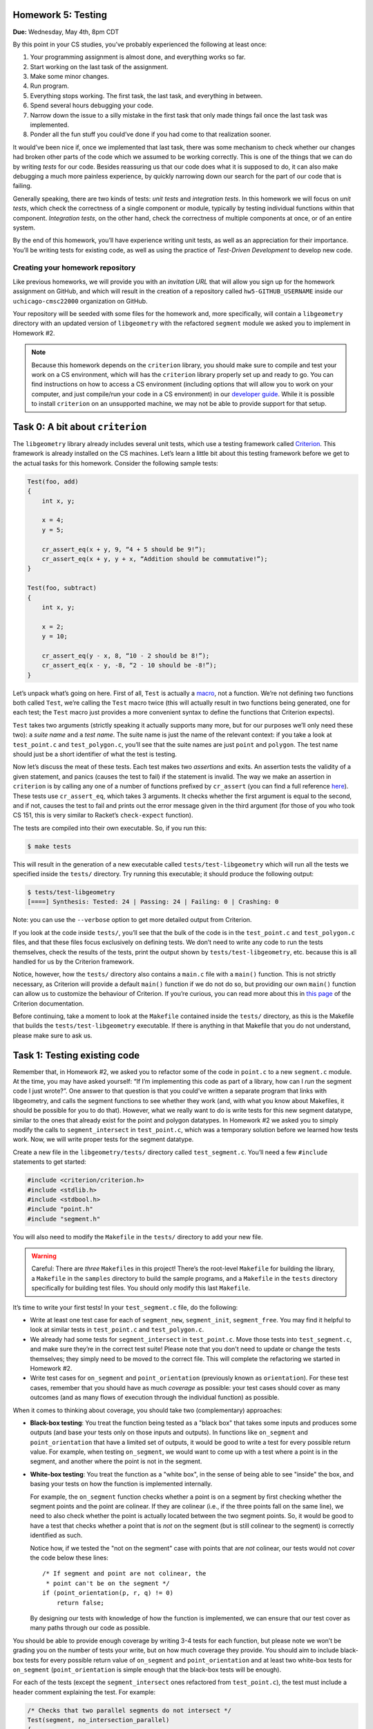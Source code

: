 Homework 5: Testing
===================

**Due:** Wednesday, May 4th, 8pm CDT

By this point in your CS studies, you’ve probably experienced the
following at least once:

1. Your programming assignment is almost done, and everything works so
   far.
2. Start working on the last task of the assignment.
3. Make some minor changes.
4. Run program.
5. Everything stops working. The first task, the last task, and
   everything in between.
6. Spend several hours debugging your code.
7. Narrow down the issue to a silly mistake in the first task that only
   made things fail once the last task was implemented.
8. Ponder all the fun stuff you could’ve done if you had come to that
   realization sooner.

It would’ve been nice if, once we implemented that last task, there was
some mechanism to check whether our changes had broken other parts of
the code which we assumed to be working correctly. This is one of the
things that we can do by writing *tests* for our code. Besides
reassuring us that our code does what it is supposed to do, it can also
make debugging a much more painless experience, by quickly narrowing
down our search for the part of our code that is failing.

Generally speaking, there are two kinds of tests: *unit tests* and
*integration tests*. In this homework we will focus on *unit tests*, which
check the correctness of a single component or module, typically by
testing individual functions within that component. *Integration tests*,
on the other hand, check the correctness of multiple components at once,
or of an entire system.

By the end of this homework, you’ll have experience writing unit tests, as
well as an appreciation for their importance. You’ll be writing tests
for existing code, as well as using the practice of *Test-Driven
Development* to develop new code.

Creating your homework repository
---------------------------------

Like previous homeworks, we will provide you with an *invitation URL* that
will allow you sign up for the homework assignment on GitHub, and which will
result in the creation of a repository called
``hw5-GITHUB_USERNAME`` inside our ``uchicago-cmsc22000`` organization
on GitHub.

Your repository will be seeded with some files for the homework
and, more specifically, will contain a ``libgeometry`` directory with an
updated version of ``libgeometry`` with the refactored ``segment``
module we asked you to implement in Homework #2.

.. note::

    Because this homework depends on the
    ``criterion`` library, you should make sure to compile and test your
    work on a CS environment, which will has the ``criterion`` library
    properly set up and ready to go. You can find instructions on how to
    access a CS environment (including options that will allow you to work
    on your computer, and just compile/run your code in a CS environment) in
    our `developer
    guide <https://uchicago-cs.github.io/dev-guide/environment.html>`__.
    While it is possible to install ``criterion`` on an unsupported machine,
    we may not be able to provide support for that setup.

Task 0: A bit about ``criterion``
=================================

The ``libgeometry`` library already includes several unit tests, which
use a testing framework called
`Criterion <https://github.com/Snaipe/Criterion>`__. This framework is
already installed on the CS machines. Let’s learn a little bit about
this testing framework before we get to the actual tasks for this homework.
Consider the following sample tests:

.. code::

   Test(foo, add)
   {
       int x, y;

       x = 4;
       y = 5;

       cr_assert_eq(x + y, 9, “4 + 5 should be 9!”);
       cr_assert_eq(x + y, y + x, “Addition should be commutative!”);
   }

   Test(foo, subtract)
   {
       int x, y;

       x = 2;
       y = 10;

       cr_assert_eq(y - x, 8, “10 - 2 should be 8!”);
       cr_assert_eq(x - y, -8, “2 - 10 should be -8!”);
   }

Let’s unpack what’s going on here. First of all, ``Test`` is actually a
`macro <https://en.wikipedia.org/wiki/C_preprocessor>`__, not a
function. We’re not defining two functions both called ``Test``, we’re
calling the ``Test`` macro twice (this will actually result in two
functions being generated, one for each test; the ``Test`` macro just
provides a more convenient syntax to define the functions that Criterion
expects).

``Test`` takes two arguments (strictly speaking it actually supports
many more, but for our purposes we’ll only need these two): a *suite
name* and a *test name*. The suite name is just the name of the relevant
context: if you take a look at ``test_point.c`` and ``test_polygon.c``,
you’ll see that the suite names are just ``point`` and ``polygon``. The
test name should just be a short identifier of what the test is testing.

Now let’s discuss the meat of these tests. Each test makes two
*assertions* and exits. An assertion tests the validity of a given
statement, and panics (causes the test to fail) if the statement is
invalid. The way we make an assertion in ``criterion`` is by calling any
one of a number of functions prefixed by ``cr_assert`` (you can find a
full reference
`here <https://criterion.readthedocs.io/en/master/assert.html#assertions-ref>`__).
These tests use ``cr_assert_eq``, which takes 3 arguments. It checks
whether the first argument is equal to the second, and if not, causes
the test to fail and prints out the error message given in the third
argument (for those of you who took CS 151, this is very similar to
Racket’s ``check-expect`` function).

The tests are compiled into their own executable. So, if you run this:

.. code:: sh

   $ make tests

This will result in the generation of a new executable called
``tests/test-libgeometry`` which will run all the tests we specified
inside the ``tests/`` directory. Try running this executable; it should
produce the following output:

.. code:: sh

   $ tests/test-libgeometry 
   [====] Synthesis: Tested: 24 | Passing: 24 | Failing: 0 | Crashing: 0 

Note: you can use the ``--verbose`` option to get more detailed output
from Criterion.

If you look at the code inside ``tests/``, you’ll see that the bulk of
the code is in the ``test_point.c`` and ``test_polygon.c`` files, and
that these files focus exclusively on defining tests. We don’t need to
write any code to run the tests themselves, check the results of the
tests, print the output shown by ``tests/test-libgeometry``, etc.
because this is all handled for us by the Criterion framework.

Notice, however, how the ``tests/`` directory also contains a ``main.c``
file with a ``main()`` function. This is not strictly necessary, as
Criterion will provide a default ``main()`` function if we do not do so,
but providing our own ``main()`` function can allow us to customize the
behaviour of Criterion. If you’re curious, you can read more about this
in `this
page <http://criterion.readthedocs.io/en/master/internal.html?highlight=criterion_run_all_tests#providing-your-own-main>`__
of the Criterion documentation.

Before continuing, take a moment to look at the ``Makefile`` contained
inside the ``tests/`` directory, as this is the Makefile that builds the
``tests/test-libgeometry`` executable. If there is anything in that
Makefile that you do not understand, please make sure to ask us.

Task 1: Testing existing code
=============================

Remember that, in Homework #2, we asked you to refactor some of the code in
``point.c`` to a new ``segment.c`` module. At the time, you may have
asked yourself: “If I’m implementing this code as part of a library, how
can I *run* the segment code I just wrote?”. One answer to that question
is that you could’ve written a separate program that links with
libgeometry, and calls the segment functions to see whether they work
(and, with what you know about Makefiles, it should be possible for you
to do that). However, what we really want to do is write tests for this
new segment datatype, similar to the ones that already exist for the
point and polygon datatypes. In Homework #2 we asked you to simply modify the
calls to ``segment_intersect`` in ``test_point.c``, which was a
temporary solution before we learned how tests work. Now, we will write
proper tests for the segment datatype.

Create a new file in the ``libgeometry/tests/`` directory called
``test_segment.c``. You’ll need a few ``#include`` statements to get
started:

.. code:: c

   #include <criterion/criterion.h>
   #include <stdlib.h>
   #include <stdbool.h>
   #include "point.h"
   #include "segment.h"

You will also need to modify the ``Makefile`` in the ``tests/``
directory to add your new file.

.. warning::

    Careful: There are *three*
    ``Makefile``\ s in this project! There’s the root-level ``Makefile`` for
    building the library, a ``Makefile`` in the ``samples`` directory to
    build the sample programs, and a ``Makefile`` in the ``tests`` directory
    specifically for building test files. You should only modify this last
    ``Makefile``.

It’s time to write your first tests! In your ``test_segment.c`` file, do
the following:

-  Write at least one test case for each of ``segment_new``,
   ``segment_init``, ``segment_free``. You may find it helpful to look
   at similar tests in ``test_point.c`` and ``test_polygon.c``.
-  We already had some tests for ``segment_intersect`` in
   ``test_point.c``. Move those tests into ``test_segment.c``, and make
   sure they’re in the correct test suite! Please note that you don't need to
   update or change the tests themselves; they simply need to be moved
   to the correct file. This will complete the refactoring
   we started in Homework #2.
-  Write test cases for ``on_segment`` and ``point_orientation``
   (previously known as ``orientation``). For these test cases, remember
   that you should have as much *coverage* as possible: your test cases
   should cover as many outcomes (and as many flows of execution through
   the individual function) as possible.

When it comes to thinking about coverage, you should take two (complementary)
approaches:

- **Black-box testing**: You treat the function being tested as a "black box"
  that takes some inputs and produces some outputs (and base your tests
  only on those inputs and outputs). In functions like
  ``on_segment`` and ``point_orientation`` that have a limited set of
  outputs, it would be good to write a test for every possible return value.
  For example, when testing ``on_segment``, we would want to come up
  with a test where a point is in the segment, and another where the point
  is not in the segment.
- **White-box testing**: You treat the function as a "white box", in the sense
  of being able to see "inside" the box, and basing your tests on how the
  function is implemented internally.

  For example, the ``on_segment`` function checks whether a point is
  on a segment by first checking whether the segment points and the point
  are colinear. If they are colinear (i.e., if the three points fall on
  the same line), we need to also check whether the point is actually
  located between the two segment points. So, it would be good to
  have a test that checks whether a point that is *not* on the segment
  (but is still colinear to the segment) is correctly identified as such.

  Notice how, if we tested the "not on the segment" case with points
  that are *not* colinear, our tests would not *cover* the code below
  these lines::

      /* If segment and point are not colinear, the
       * point can't be on the segment */
      if (point_orientation(p, r, q) != 0)
          return false;

  By designing our tests with knowledge of how the function is implemented,
  we can ensure that our test cover as many paths through our code as possible.


You should be able to provide enough coverage by writing 3-4 tests for
each function, but please note we won’t be grading you on the number
of tests your write, but on how much coverage they provide. You should
aim to include black-box tests for every possible return value of
``on_segment`` and ``point_orientation`` and at least two white-box
tests for ``on_segment`` (``point_orientation`` is simple enough that
the black-box tests will be enough).

For each of the tests (except the ``segment_intersect`` ones refactored
from ``test_point.c``), the test must include a header comment
explaining the test. For example:

.. code:: c

   /* Checks that two parallel segments do not intersect */
   Test(segment, no_intersection_parallel)
   {
       check_intersect(2,  2, 4, 2,
                       2, 10, 4, 10,
                       false);
   }

For the ``on_segment`` white-box tests, your comment should elaborate
on what aspect of the function's internal implementation is being tested.

Task 2: Test-Driven Development
===============================

*Test-Driven Development* (or *TDD* for short) is a method of
programming that uses tests to guide implementation. The goal of TDD is
to make it easier to create clean, correct code on the first try and
reduce debugging cycles. The key innovation of TDD is that it puts tests
*before* code in the development cycle. A TDD development cycle looks
something like this:

1. Write tests that cover all behavior of the interface you’re
   implementing
2. Write skeleton functions (i.e., functions that have the correct type
   signature but return dummy values, and don’t contain any logic) so
   that your program compiles
3. All of your tests fail because nothing is implemented yet
4. Inspect the first failing test. Implement the things it tests for.
5. Does the test pass? Great! Go back to step 4 for the next failing
   test. If the test doesn’t pass, debug what you implemented.

In this task, you will implement a new ``circle_t`` data structure for
representing circles in ``libgeometry``. For the purposes of this homework,
circles will be represented by a center and radius. The center will be
represented by a ``point_t``, and the radius by a ``double``.

You should create three new files: ``include/circle.h``,
``src/circle.c``, and ``tests/test_circle.c``. You will need to update
both the root-level ``Makefile`` and the ``Makefile`` in the ``tests``
directory to ensure the new files are compiled. Make a commit with the
new files as well as the changes to the ``Makefile``\ s, with the
message “Starting homework 5 task 2”.

*Don’t forget to "git add" the new
files; otherwise, they won’t be included in the commit.*

Now, use TDD to develop ``new``, ``init``, and ``free`` functions for
circles.

.. note::

    To ensure that you are following TDD, we will
    be inspecting your commit history to check that you actually wrote your
    tests first. At a minimum, we require the following workflow:

    1. Write your tests in ``tests/test_circle.c``
    2. Write a struct definition in ``include/circle.h``
    3. Write skeleton functions in ``src/circle.c``, and put their headers
       in ``include/circle.h``
    4. **Make a commit** indicating that you’ve written tests, and are about
       to start implementation
    5. Write your implementations
    6. **Make a commit** indicating that you’ve finished implementation and
       that your tests pass.

    By all means, please make more commits as you write individual tests and
    implement individual functions. This is just the *minimum* we require to
    tell whether or not you implemented tests first.

Next, let’s use TDD to implement a few slightly more complex functions
that compute things about circles:

-  ``circle_diameter``, ``circle_circumference``, and ``circle_area``.
   Each of these functions should take a pointer to a ``circle_t``
   struct as input, and return a ``double``. The logic should be
   self-explanatory.
-  ``circle_overlap``: Takes pointers to two ``circle_t`` structs as
   input, and returns one of the following values:

   -  ``0``: The circles do not overlap in any way.
   -  ``1``: The circles overlap at a singular point (you do not need to
      compute this point)
   -  ``2``: The circles overlap, and the area of overlap is non-zero
      (you do not need to compute this area). Note that this also
      includes a circle being wholly contained inside another circle.

You are allowed to consult online sources to find the exact formula for
determining whether two circles overlap (this is often referred to the
*intersection* of two circles). As usual, you must cite these sources.

When writing the tests for the first three functions, you may find the
function ``cr_assert_float_eq`` helpful. As you may know, floating-point
arithmetic on computers is not 100% accurate; ``cr_assert_float_eq``
allows you to check that the first value you supply to it is within some
range of the second value. For example:

.. code-block:: c

   circle_t *c = circle_new(point_new(0, 0), 5);
   cr_assert_float_eq(circle_area(c), 3.14159*5*5, 10E-4, "Circle area wasn’t correct!");

This checks whether or not our ``circle_area`` function is within 10\ :sup:`-4`
(0.0001) of the expected value.

As above, you should use the TDD workflow when implementing these new
functions: write the tests first, make a commit indicating you’ve
written the tests, write the implementation, and then make a commit with
that implementation.

Finally, as before, you should include header comments in all the tests
you write.

Submitting your homework
------------------------

Before submitting, make sure you’ve added, committed, and pushed all
your code to GitHub. *Don’t forget to "git add" any new files.*

Before submitting, make sure you’ve added, committed, and pushed all
your work to GitHub. When submitting through Gradescope, you will be given the option of
uploading a GitHub repository. Make sure you select your ``hw5-GITHUB_USERNAME``
repository, with “main” as the branch. Please note that you can submit as many times as
you want before the deadline.

Once you submit your files, an “autograder” will run. This won’t
actually be doing any grading, but it will try to build your code and
run the tests, which can help you verify that your submission doesn’t
have any last-minute issues in it. If it does, make sure to fix them and
re-submit again.

